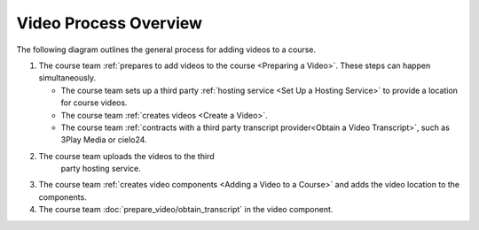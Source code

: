 .. :diataxis-type: how-to

.. _Video Process Overview:

####################################
Video Process Overview
####################################


The following diagram outlines the general process for adding videos to a course.

.. image:: /_images/educator_how_tos/EdgeAddVideoOverview.png
  :alt: The process for adding videos to a course, as outlined in the following
      numbered steps.

#. The course team :ref:`prepares to add videos to the course <Preparing a
   Video>`. These steps can happen simultaneously.

   * The course team sets up a third party :ref:`hosting service <Set Up
     a Hosting Service>` to provide a location for course videos.
   * The course team :ref:`creates videos <Create a Video>`.
   * The course team :ref:`contracts with a third party transcript
     provider<Obtain a Video Transcript>`, such as 3Play Media or cielo24.

#. The course team uploads the videos to the third
     party hosting service.

#. The course team :ref:`creates video components <Adding a Video to a Course>`
   and adds the video location to the components.

#. The course team :doc:`prepare_video/obtain_transcript` in
   the video component.



